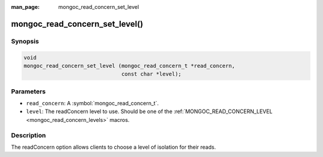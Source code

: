 :man_page: mongoc_read_concern_set_level

mongoc_read_concern_set_level()
===============================

Synopsis
--------

.. code-block:: c

  void
  mongoc_read_concern_set_level (mongoc_read_concern_t *read_concern,
                                 const char *level);

Parameters
----------

* ``read_concern``: A :symbol:`mongoc_read_concern_t`.
* ``level``: The readConcern level to use. Should be one of the :ref:`MONGOC_READ_CONCERN_LEVEL <mongoc_read_concern_levels>` macros.

Description
-----------

The readConcern option allows clients to choose a level of isolation for their reads.

